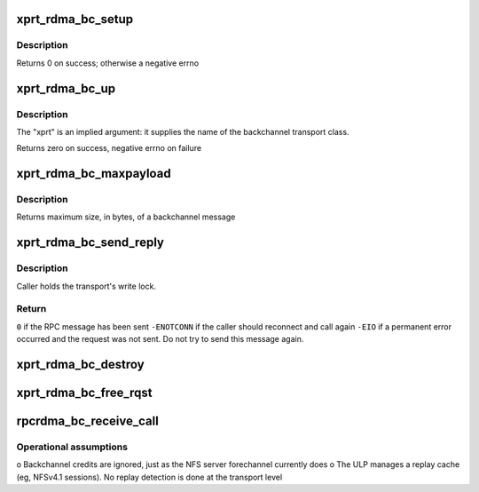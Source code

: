 .. -*- coding: utf-8; mode: rst -*-
.. src-file: net/sunrpc/xprtrdma/backchannel.c

.. _`xprt_rdma_bc_setup`:

xprt_rdma_bc_setup
==================

.. c:function:: int xprt_rdma_bc_setup(struct rpc_xprt *xprt, unsigned int reqs)

    Pre-allocate resources for handling backchannel requests

    :param struct rpc_xprt \*xprt:
        transport associated with these backchannel resources

    :param unsigned int reqs:
        number of concurrent incoming requests to expect

.. _`xprt_rdma_bc_setup.description`:

Description
-----------

Returns 0 on success; otherwise a negative errno

.. _`xprt_rdma_bc_up`:

xprt_rdma_bc_up
===============

.. c:function:: int xprt_rdma_bc_up(struct svc_serv *serv, struct net *net)

    Create transport endpoint for backchannel service

    :param struct svc_serv \*serv:
        server endpoint

    :param struct net \*net:
        network namespace

.. _`xprt_rdma_bc_up.description`:

Description
-----------

The "xprt" is an implied argument: it supplies the name of the
backchannel transport class.

Returns zero on success, negative errno on failure

.. _`xprt_rdma_bc_maxpayload`:

xprt_rdma_bc_maxpayload
=======================

.. c:function:: size_t xprt_rdma_bc_maxpayload(struct rpc_xprt *xprt)

    Return maximum backchannel message size

    :param struct rpc_xprt \*xprt:
        transport

.. _`xprt_rdma_bc_maxpayload.description`:

Description
-----------

Returns maximum size, in bytes, of a backchannel message

.. _`xprt_rdma_bc_send_reply`:

xprt_rdma_bc_send_reply
=======================

.. c:function:: int xprt_rdma_bc_send_reply(struct rpc_rqst *rqst)

    marshal and send a backchannel reply

    :param struct rpc_rqst \*rqst:
        RPC rqst with a backchannel RPC reply in rq_snd_buf

.. _`xprt_rdma_bc_send_reply.description`:

Description
-----------

Caller holds the transport's write lock.

.. _`xprt_rdma_bc_send_reply.return`:

Return
------

\ ``0``\  if the RPC message has been sent
\ ``-ENOTCONN``\  if the caller should reconnect and call again
\ ``-EIO``\  if a permanent error occurred and the request was not
sent. Do not try to send this message again.

.. _`xprt_rdma_bc_destroy`:

xprt_rdma_bc_destroy
====================

.. c:function:: void xprt_rdma_bc_destroy(struct rpc_xprt *xprt, unsigned int reqs)

    Release resources for handling backchannel requests

    :param struct rpc_xprt \*xprt:
        transport associated with these backchannel resources

    :param unsigned int reqs:
        number of incoming requests to destroy; ignored

.. _`xprt_rdma_bc_free_rqst`:

xprt_rdma_bc_free_rqst
======================

.. c:function:: void xprt_rdma_bc_free_rqst(struct rpc_rqst *rqst)

    Release a backchannel rqst

    :param struct rpc_rqst \*rqst:
        request to release

.. _`rpcrdma_bc_receive_call`:

rpcrdma_bc_receive_call
=======================

.. c:function:: void rpcrdma_bc_receive_call(struct rpcrdma_xprt *r_xprt, struct rpcrdma_rep *rep)

    Handle a backward direction call

    :param struct rpcrdma_xprt \*r_xprt:
        transport receiving the call

    :param struct rpcrdma_rep \*rep:
        receive buffer containing the call

.. _`rpcrdma_bc_receive_call.operational-assumptions`:

Operational assumptions
-----------------------

o Backchannel credits are ignored, just as the NFS server
forechannel currently does
o The ULP manages a replay cache (eg, NFSv4.1 sessions).
No replay detection is done at the transport level

.. This file was automatic generated / don't edit.

